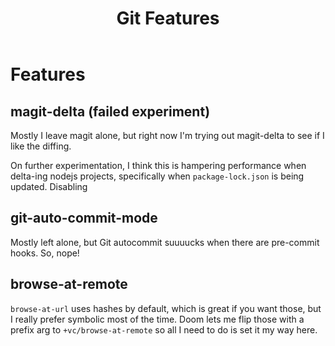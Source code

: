 #+TITLE: Git Features

* Features
** magit-delta (failed experiment)
Mostly I leave magit alone, but right now I'm trying out magit-delta to see if I
like the diffing.

On further experimentation, I think this is hampering performance when delta-ing nodejs projects, specifically when =package-lock.json= is being updated. Disabling

** git-auto-commit-mode

Mostly left alone, but Git autocommit suuuucks when there are pre-commit hooks. So, nope!

** browse-at-remote

=browse-at-url= uses hashes by default, which is great if you want those, but I
really prefer symbolic most of the time. Doom lets me flip those with a prefix
arg to =+vc/browse-at-remote= so all I need to do is set it my way here.

